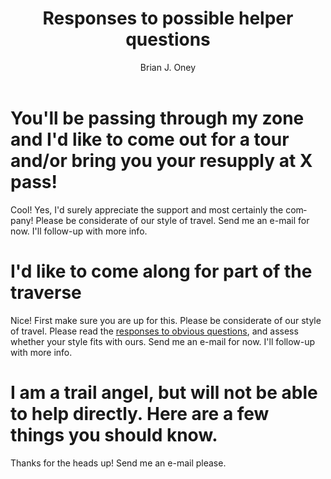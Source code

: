 #+TITLE: Responses to possible helper questions
#+AUTHOR: Brian J. Oney
#+TAGS: wintercdt
#+LANGUAGE: en


* You'll be passing through my zone and I'd like to come out for a tour and/or bring you your resupply at X pass!
Cool! Yes, I'd surely appreciate the support and most certainly the company!
Please be considerate of our style of travel.  Send me an e-mail for now. I'll
follow-up with more info.

* I'd like to come along for part of the traverse
Nice! First make sure you are up for this.  Please be considerate of our style
of travel. Please read the [[../responses-to-obvious-questions][responses to obvious questions]], and assess whether
your style fits with ours.  Send me an e-mail for now. I'll follow-up with
more info.

* I am a trail angel, but will not be able to help directly. Here are a few things you should know.

Thanks for the heads up!  Send me an e-mail please.
